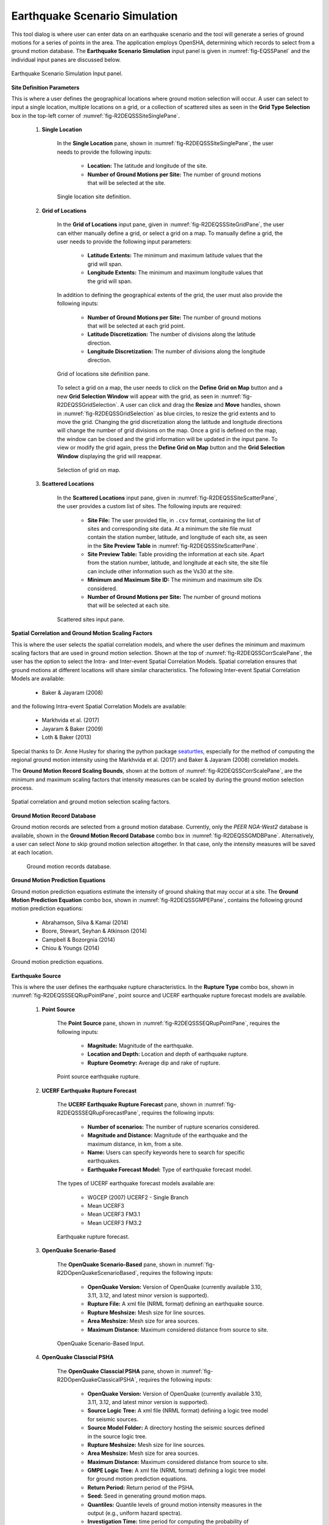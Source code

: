 .. _ground_motion_tool:

Earthquake Scenario Simulation
------------------------------

This tool dialog is where user can enter data on an earthquake scenario and the tool will generate a series of ground motions for a series of points in the area. The application employs OpenSHA, determining which records to select from a ground motion database. The **Earthquake Scenario Simulation** input panel is given in :numref:`fig-EQSSPanel` and the individual input panes are discussed below.

.. _fig-EQSSPanel:

.. figure:: figures/R2DEQSSPanel.png
  :align: center
  :figclass: align-center

  Earthquake Scenario Simulation Input panel.

**Site Definition Parameters**

This is where a user defines the geographical locations where ground motion selection will occur. A user can select to input a single location, multiple locations on a grid, or a collection of scattered sites as seen in the **Grid Type Selection** box in the top-left corner of :numref:`fig-R2DEQSSSiteSinglePane`.
    
    #. **Single Location**

	In the **Single Location** pane, shown in :numref:`fig-R2DEQSSSiteSinglePane`, the user needs to provide the following inputs:

		- **Location:** The latitude and longitude of the site.
		- **Number of Ground Motions per Site:** The number of ground motions that will be selected at the site.

	.. _fig-R2DEQSSSiteSinglePane:

	.. figure:: figures/R2DEQSSSiteSinglePane.png
	  :align: center
	  :figclass: align-center

	  Single location site definition.

    #. **Grid of Locations**

	In the **Grid of Locations** input pane, given in :numref:`fig-R2DEQSSSiteGridPane`, the user can either manually define a grid, or select a grid on a map. To manually define a grid, the user needs to provide the following input parameters:

		- **Latitude Extents:**  The minimum and maximum latitude values that the grid will span.
   		- **Longitude Extents:** The minimum and maximum longitude values that the grid will span.

	In addition to defining the geographical extents of the grid, the user must also provide the following inputs:

   		- **Number of Ground Motions per Site:** The number of ground motions that will be selected at each grid point.
   		- **Latitude Discretization:** The number of divisions along the latitude direction.
   		- **Longitude Discretization:** The number of divisions along the longitude direction.

	.. _fig-R2DEQSSSiteGridPane:

	.. figure:: figures/R2DEQSSSiteGridPane.png
	  :align: center
	  :figclass: align-center

	  Grid of locations site definition pane.

	To select a grid on a map, the user needs to click on the **Define Grid on Map** button and a new **Grid Selection Window** will appear with the grid, as seen in :numref:`fig-R2DEQSSGridSelection`. A user can click and drag the **Resize** and **Move** handles, shown in :numref:`fig-R2DEQSSGridSelection` as blue circles, to resize the grid extents and to move the grid. Changing the grid discretization along the latitude and longitude directions will change the number of grid divisions on the map. Once a grid is defined on the map, the window can be closed and the grid information will be updated in the input pane. To view or modify the grid again, press the **Define Grid on Map** button and the **Grid Selection Window** displaying the grid will reappear.

	.. _fig-R2DEQSSGridSelection:
	
	.. figure:: figures/R2DEQSSGridSelection.png
	  :align: center
	  :figclass: align-center
	
	  Selection of grid on map.
	  
    #. **Scattered Locations**

  	In the **Scattered Locations** input pane, given in :numref:`fig-R2DEQSSSiteScatterPane`, the user provides a custom list of sites. The following inputs are required:

		- **Site File:** The user provided file, in ``.csv`` format, containing the list of sites and corresponding site data. At a minimum the site file must contain the station number, latitude, and longitude of each site, as seen in the **Site Preview Table** in :numref:`fig-R2DEQSSSiteScatterPane`.
		- **Site Preview Table:** Table providing the information at each site. Apart from the station number, latitude, and longitude at each site, the site file can include other information such as the Vs30 at the site. 
		- **Minimum and Maximum Site ID:** The minimum and maximum site IDs considered.
		- **Number of Ground Motions per Site:** The number of ground motions that will be selected at each site.

	.. _fig-R2DEQSSSiteScatterPane:
	
	.. figure:: figures/R2DEQSSSiteScatterPane.png
	  :align: center
	  :figclass: align-center
	
	  Scattered sites input pane.

**Spatial Correlation and Ground Motion Scaling Factors**

This is where the user selects the spatial correlation models, and where the user defines the minimum and maximum scaling factors that are used in ground motion selection. Shown at the top of :numref:`fig-R2DEQSSCorrScalePane`, the user has the option to select the Intra- and Inter-event Spatial Correlation Models. Spatial correlation ensures that ground motions at different locations will share similar characteristics. The following Inter-event Spatial Correlation Models are available:

	- Baker & Jayaram (2008)

and the following Intra-event Spatial Correlation Models are available:

	- Markhvida et al. (2017)
	- Jayaram & Baker (2009)
	- Loth & Baker (2013)

Special thanks to Dr. Anne Husley for sharing the python package `seaturtles <https://github.com/annehulsey/seaturtles>`_, especially for the method of computing the regional ground motion intensity using the Markhvida et al. (2017) and Baker & Jayaram (2008) correlation models. 

The **Ground Motion Record Scaling Bounds**, shown at the bottom of :numref:`fig-R2DEQSSCorrScalePane`, are the minimum and maximum scaling factors that intensity measures can be scaled by during the ground motion selection process.

.. _fig-R2DEQSSCorrScalePane:

.. figure:: figures/R2DEQSSCorrScalePane.png
  :align: center
  :figclass: align-center

  Spatial correlation and ground motion selection scaling factors.

**Ground Motion Record Database**

Ground motion records are selected from a ground motion database. Currently, only the *PEER NGA-West2* database is available, shown in the **Ground Motion Record Database** combo box in :numref:`fig-R2DEQSSGMDBPane`. Alternatively, a user can select *None* to skip ground motion selection altogether. In that case, only the intensity measures will be saved at each location. 
	
  	.. _fig-R2DEQSSGMDBPane:

  	.. figure:: figures/R2DEQSSGMDBPane.png
  	  :align: center
  	  :figclass: align-center

  	  Ground motion records database.

**Ground Motion Prediction Equations**

Ground motion prediction equations estimate the intensity of ground shaking that may occur at a site. The **Ground Motion Prediction Equation** combo box, shown in :numref:`fig-R2DEQSSGMPEPane`, contains the following ground motion prediction equations:

	- Abrahamson, Silva & Kamai (2014)
	- Boore, Stewart, Seyhan & Atkinson (2014)
	- Campbell & Bozorgnia (2014)
	- Chiou & Youngs (2014)

.. _fig-R2DEQSSGMPEPane:

.. figure:: figures/R2DEQSSGMPEPane.png
  :align: center
  :figclass: align-center

  Ground motion prediction equations.

**Earthquake Source**

This is where the user defines the earthquake rupture characteristics. In the **Rupture Type** combo box, shown in :numref:`fig-R2DEQSSSEQRupPointPane`, point source and UCERF earthquake rupture forecast models are available.

    #. **Point Source**
	
	The **Point Source** pane, shown in :numref:`fig-R2DEQSSSEQRupPointPane`, requires the following inputs:
	
		- **Magnitude:** Magnitude of the earthquake.
		- **Location and Depth:** Location and depth of earthquake rupture.
		- **Rupture Geometry:** Average dip and rake of rupture.
	
	.. _fig-R2DEQSSSEQRupPointPane:
	
	.. figure:: figures/R2DEQSSSEQRupPointPane.png
	  :align: center
	  :figclass: align-center
	
	  Point source earthquake rupture.

    #. **UCERF Earthquake Rupture Forecast**

	The **UCERF Earthquake Rupture Forecast** pane, shown in :numref:`fig-R2DEQSSSEQRupForecastPane`, requires the following inputs:

		- **Number of scenarios:** The number of rupture scenarios considered.
		- **Magnitude and Distance:** Magnitude of the earthquake and the maximum distance, in km, from a site.
		- **Name:** Users can specify keywords here to search for specific earthquakes.
		- **Earthquake Forecast Model:** Type of earthquake forecast model.
		
	The types of UCERF earthquake forecast models available are:

		- WGCEP (2007) UCERF2 - Single Branch
		- Mean UCERF3
		- Mean UCERF3 FM3.1
		- Mean UCERF3 FM3.2

	.. _fig-R2DEQSSSEQRupForecastPane:

	.. figure:: figures/R2DEQSSSEQRupForecastPane.png
	  :align: center
	  :figclass: align-center

	  Earthquake rupture forecast.

    #. **OpenQuake Scenario-Based**
    
	The **OpenQuake Scenario-Based** pane, shown in :numref:`fig-R2DOpenQuakeScenarioBased`, requires the following inputs:
		
		- **OpenQuake Version:** Version of OpenQuake (currently available 3.10, 3.11, 3.12, and latest minor version is supported).
		- **Rupture File:** A xml file (NRML format) defining an earthquake source.
		- **Rupture Meshsize:** Mesh size for line sources.
		- **Area Meshsize:** Mesh size for area sources.
		- **Maximum Distance:** Maximum considered distance from source to site.

	.. _fig-R2DOpenQuakeScenarioBased:

	.. figure:: figures/R2DOpenQuakeScenarioBased.png
	  :align: center
	  :figclass: align-center

	  OpenQuake Scenario-Based Input.

    #. **OpenQuake Classcial PSHA**

	The **OpenQuake Classcial PSHA** pane, shown in :numref:`fig-R2DOpenQuakeClassicalPSHA`, requires the following inputs:

		- **OpenQuake Version:** Version of OpenQuake (currently available 3.10, 3.11, 3.12, and latest minor version is supported).
		- **Source Logic Tree:** A xml file (NRML format) defining a logic tree model for seismic sources.
		- **Source Model Folder:** A directory hosting the seismic sources defined in the source logic tree.
		- **Rupture Meshsize:** Mesh size for line sources.
		- **Area Meshsize:** Mesh size for area sources.
		- **Maximum Distance:** Maximum considered distance from source to site.
		- **GMPE Logic Tree:** A xml file (NRML format) defining a logic tree model for ground motion prediction equations.
		- **Return Period:** Return period of the PSHA.
		- **Seed:** Seed in generating ground motion maps.
		- **Quantiles:** Quantile levels of ground motion intensity measures in the output (e.g., uniform hazard spectra).
		- **Investigation Time:** time period for computing the probability of exceedance
		- **Output:** Checkboxes for *Individual hazard curve*, *Mean hazard curve*, *Hazard map*, and *Uniform hazard spectra*

	.. _fig-R2DOpenQuakeClassicalPSHA:

	.. figure:: figures/R2DOpenQuakeClassicalPSHA.png
	  :align: center
	  :figclass: align-center

	  OpenQuake Classical PSHA Input.

    #. **Hazard Occurrence**

	The **Hazard Occurrence** pane, shown in :numref:`fig-R2DHazardOccurrence`, requires the following inputs:

		- **Hazard occurrence model:** Currently Manzour and Davidson (2016) ([Manzour2016]_) is available.
		- **Forecast model:** Type of earthquake forecast model where the candidate earthquake scenarios are collected from. 
			- WGCEP (2007) UCERF2 - Single Branch
			- Mean UCERF3
			- Mean UCERF3 FM3.1
			- Mean UCERF3 FM3.2
		- **Candidate earthquake number:** Number of earthquakes used as candidates to select from.
		- **Reduced earthquake number:** Maximum number of selected (reduced) earthquakes to recover the hazard curves.
		- **Reduced motion number:** Maximum number of selected (reduced) ground motions per individual site to recover the site hazard curve.
		- **Hazard curve input:** Types of reference hazard curves: (1) Inferred and (2) User-defined. Inferred hazard curves are fetched from National seismic hazar map project ([Peterson2020]_). User-defined hazard curves should be summarized in a csv file following the :download:`template <src/HazardCurves.csv>`.
		- **National seismic hazard map:** Version of national seismic hazard map used to infer reference site-specific hazard curves.
		- **Hazard curve file:** User-defined hazard curve file.
		- **Intensity measure:** The intensity measure type used in reference hazard curves.
		- **Hazard curve Sa period:** Period of the response acceleration Sa if the intensity measure type is Sa.
		- **Return periods (yr):** A list of return periods in year used in minimizing the difference between recovered and reference hazard curves (seperated by ",").

	.. _fig-R2DHazardOccurrence:

	.. figure:: figures/R2DHazardOccurrence.png
	  :align: center
	  :figclass: align-center

	  Hazard Occurrence Input.

.. [Manzour2016]
   Manzour, H., Davidson, R. A., Horspool, N., & Nozick, L. K. (2016). Seismic hazard and loss analysis for spatially distributed infrastructure in Christchurch, New Zealand. Earthquake Spectra, 32(2), 697-712.

.. [Peterson2020]
   Petersen, M. D., Shumway, A. M., Powers, P. M., Mueller, C. S., Moschetti, M. P., Frankel, A. D., ... & Zeng, Y. (2020). The 2018 update of the US National Seismic Hazard Model: Overview of model and implications. Earthquake Spectra, 36(1), 5-41.

**Intensity Measure and Period Points**

The **Intensity Measure and Period Points** pane, shown in :numref:`fig-R2DEQSSIMPane`, requires the following inputs:

	- **Intensity Measure Type:** Type of intensity measure. The Spectral Acceleration (SA) and Peak Ground Acceleration (PGA) intensity measures are available.
	- **Period Points:** List of periods, in seconds, that are used in the ground motion selection procedure.
	
.. _fig-R2DEQSSIMPane:

.. figure:: figures/R2DEQSSIMPane.png
  :align: center
  :figclass: align-center

  Intensity measure and period.

**Output Directory and Run Button**

Shown at the bottom of :numref:`fig-R2DEQSSOutputDirPane`, the **Run Hazard Simulation** button starts the ground motion selection application. The **Output Directory** box, provided in :numref:`fig-R2DEQSSOutputDirPane`, allows the user to select a directory that will contain the input and output files of the earthquake scenario simulation.

.. _fig-R2DEQSSOutputDirPane:

.. figure:: figures/R2DEQSSOutputDirPane.png
  :align: center
  :figclass: align-center

  Earthquake Scenario Simulation Output Directory.

The earthquake scenario simulation is run via a Python script. When the **Run Hazard Simulation** button is pressed, text output from the script will appear in the **Program Output** console at the bottom of the application.
	Upon successful completion of the earthquake scenario simulation, results from the simulation are in the **Output Directory** folder that is specified above, as shown in :numref:`fig-R2DEQSSOutputDirPane`. The final output is a ``.csv`` file called ``EventGrid.csv``. The ``EventGrid.csv`` file contains the grid points and their locations and file names. Each grid point is assigned a ``.csv`` file containing a list of the ground motions at the grid point and their scaling factors. If applicable, the corresponding ground motion records, in ``JSON`` format, are also in the **Output Directory** directoy. Next, the ``EventGrid.csv`` is post-processed, and a new layer containing the ground motions is added to the GIS widget. Shown on the right-hand side of :numref:`fig-R2DEQSSOutput`, the grid points are represented with a cross symbol. Clicking on a grid point will produce a popup with information about the ground motions at that point.

.. _fig-R2DEQSSOutput:

.. figure:: figures/R2DEQSSOutput.png
  :align: center
  :figclass: align-center

  Post-processing output and grid visualization.



